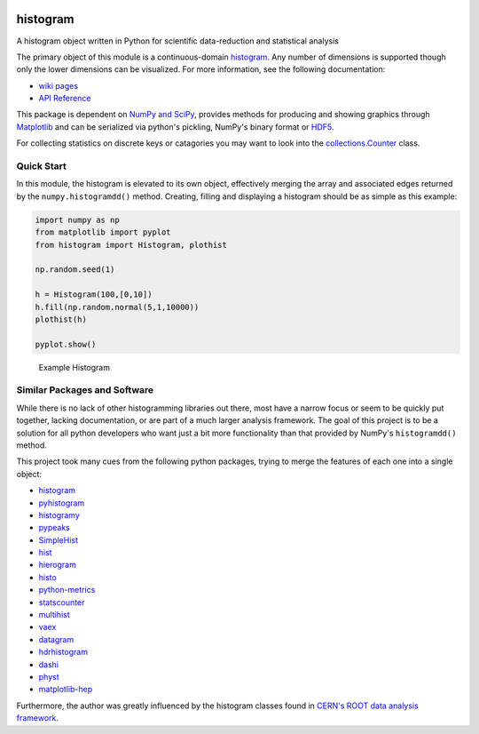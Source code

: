 .. image:: https://travis-ci.org/theodoregoetz/histogram.svg?branch=master
    :target: https://travis-ci.org/theodoregoetz/histogram

.. image:: https://coveralls.io/repos/github/theodoregoetz/histogram/badge.svg?branch=master
    :target: https://coveralls.io/github/theodoregoetz/histogram?branch=master

histogram
=========

A histogram object written in Python for scientific data-reduction and
statistical analysis

The primary object of this module is a continuous-domain `histogram
<https://en.wikipedia.org/wiki/Histogram>`__. Any number of dimensions is
supported though only the lower dimensions can be visualized. For more
information, see the following documentation:

-  `wiki pages <https://github.com/theodoregoetz/histogram/wiki>`__
-  `API Reference <http://theodoregoetz.github.io/histogram>`__

This package is dependent on `NumPy and SciPy <http://www.scipy.org>`__,
provides methods for producing and showing graphics through `Matplotlib
<http://matplotlib.org>`__ and can be serialized via python's pickling, NumPy's
binary format or `HDF5 <https://www.hdfgroup.org>`__.

For collecting statistics on discrete keys or catagories you may want to look
into the `collections.Counter
<https://docs.python.org/3/library/collections.html#collections.Counter>`__
class.

Quick Start
-----------

In this module, the histogram is elevated to its own object, effectively
merging the array and associated edges returned by the
``numpy.histogramdd()`` method. Creating, filling and displaying a
histogram should be as simple as this example:

.. code:: python

    import numpy as np
    from matplotlib import pyplot
    from histogram import Histogram, plothist

    np.random.seed(1)

    h = Histogram(100,[0,10])
    h.fill(np.random.normal(5,1,10000))
    plothist(h)

    pyplot.show()

.. figure:: https://raw.githubusercontent.com/wiki/theodoregoetz/histogram/images/home_ex01.png
    :alt: Example Histogram
    :width: 300px
    :figwidth: 300px

    Example Histogram

Similar Packages and Software
-----------------------------

While there is no lack of other histogramming libraries out there, most have a
narrow focus or seem to be quickly put together, lacking documentation, or are
part of a much larger analysis framework. The goal of this project is to be a
solution for all python developers who want just a bit more functionality than
that provided by NumPy's ``histogramdd()`` method.

This project took many cues from the following python packages, trying to merge
the features of each one into a single object:

-  `histogram <https://pypi.python.org/pypi/histogram>`__
-  `pyhistogram <https://pypi.python.org/pypi/pyhistogram>`__
-  `histogramy <https://pypi.python.org/pypi/histogramy>`__
-  `pypeaks <https://pypi.python.org/pypi/pypeaks>`__
-  `SimpleHist <https://pypi.python.org/pypi/SimpleHist>`__
-  `hist <https://pypi.python.org/pypi/hist>`__
-  `hierogram <https://pypi.python.org/pypi/hierogram>`__
-  `histo <https://pypi.python.org/pypi/histo>`__
-  `python-metrics <https://pypi.python.org/pypi/python-metrics>`__
-  `statscounter <https://pypi.python.org/pypi/statscounter>`__
-  `multihist <https://pypi.python.org/pypi/multihist>`__
-  `vaex <https://pypi.python.org/pypi/vaex>`__
-  `datagram <https://pypi.python.org/pypi/datagram>`__
-  `hdrhistogram <https://pypi.python.org/pypi/hdrhistogram>`__
-  `dashi <http://www.ifh.de/~middell/dashi/index.html>`__
-  `physt <https://pypi.python.org/pypi/physt/0.3.6>`__
-  `matplotlib-hep <https://github.com/ibab/matplotlib-hep>`__

Furthermore, the author was greatly influenced by the histogram classes found
in `CERN's ROOT data analysis framework <https://root.cern.ch>`__.
